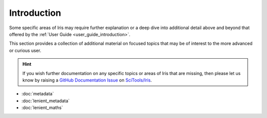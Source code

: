 .. _further topics:

Introduction
============

Some specific areas of Iris may require further explanation or a deep dive
into additional detail above and beyond that offered by the
:ref:`User Guide <user_guide_introduction>`.

This section provides a collection of additional material on focused topics
that may be of interest to the more advanced or curious user.

.. hint::

   If you wish further documentation on any specific topics or areas of Iris
   that are missing, then please let us know by raising a `GitHub Documentation Issue`_
   on `SciTools/Iris`_.


* :doc:`metadata`
* :doc:`lenient_metadata`
* :doc:`lenient_maths`


.. _GitHub Documentation Issue: https://github.com/SciTools/iris/issues/new?assignees=&labels=New%3A+Documentation%2C+Type%3A+Documentation&template=documentation.md&title=
.. _SciTools/iris: https://github.com/SciTools/iris
